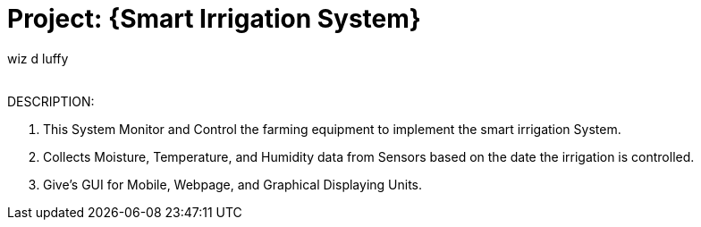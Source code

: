 :Author: wiz_d_luffy
:Email:
:Date: 25/07/2023
:Revision: version#
:License: Public Domain

= Project: {Smart Irrigation System}

DESCRIPTION:

    1. This System Monitor and Control the farming equipment to implement the smart irrigation System.
    2. Collects Moisture, Temperature, and Humidity data from Sensors based on the date the irrigation is controlled.
    3. Give's GUI for Mobile, Webpage, and Graphical Displaying Units. 




